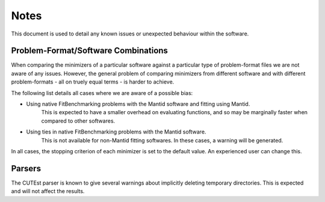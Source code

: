 .. _notes:

#####
Notes
#####

This document is used to detail any known issues or unexpected behaviour
within the software.


************************************
Problem-Format/Software Combinations
************************************

When comparing the minimizers of a particular software against a particular
type of problem-format files we are not aware of any issues.
However, the general problem of comparing minimizers from different software
and with different problem-formats - all on truely equal terms - is harder to
achieve.

The following list details all cases where we are aware of a possible bias:

- Using native FitBenchmarking problems with the Mantid software and fitting using Mantid.
    This is expected to have a smaller overhead on evaluating
    functions, and so may be marginally faster when compared to other
    softwares.
- Using ties in native FitBenchmarking problems with the Mantid software.
    This is not available for non-Mantid fitting softwares.
    In these cases, a warning will be generated.


In all cases, the stopping criterion of each minimizer is set to the default
value.
An experienced user can change this.


*******
Parsers
*******

The CUTEst parser is known to give several warnings about implicitly deleting
temporary directories. This is expected and will not affect the results.
